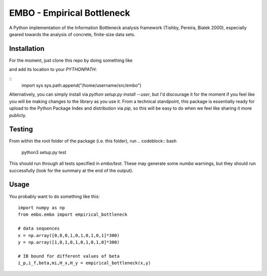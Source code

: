 EMBO - Empirical Bottleneck
===========================

A Python implementation of the Information Bottleneck analysis
framework (Tishby, Pereira, Bialek 2000), especially geared towards
the analysis of concrete, finite-size data sets.

Installation
------------

For the moment, just clone this repo by doing something like

.. codeblock:: bash
   cd /home/username/src
   git clone git@gitlab.com:epiasini/embo.git
   
and add its location to your `PYTHONPATH`:

::
   import sys
   sys.path.append("/home/username/src/embo") 

Alternatively, you can simply install via `python setup.py install
--user`, but I'd discourage it for the moment if you feel like you
will be making changes to the library as you use it. From a technical
standpoint, this package is essentially ready for upload to the Python
Package Index and distribution via `pip`, so this will be easy to do
when we feel like sharing it more publicly.

Testing
-------
From within the root folder of the package (i.e. this folder), run
.. codeblock:: bash
   python3 setup.py test

This should run through all tests specified in `embo/test`. These may
generate some `numba` warnings, but they should run successfully (look
for the summary at the end of the output).

Usage
-----

You probably want to do something like this:
::
   import numpy as np 
   from embo.embo import empirical_bottleneck

   # data sequences
   x = np.array([0,0,0,1,0,1,0,1,0,1]*300)
   y = np.array([1,0,1,0,1,0,1,0,1,0]*300)

   # IB bound for different values of beta
   i_p,i_f,beta,mi,H_x,H_y = empirical_bottleneck(x,y)

   


